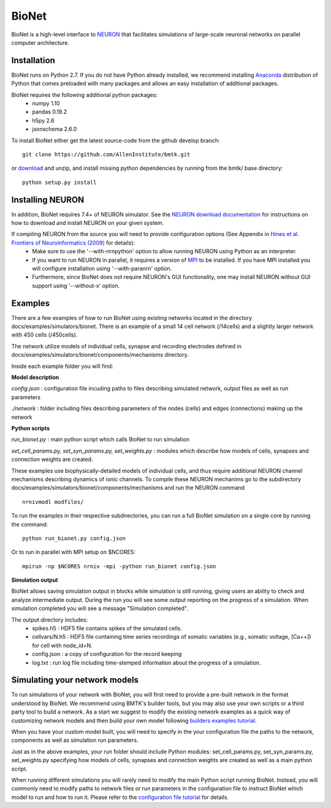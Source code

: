 BioNet
======

BioNet is a high-level interface to `NEURON <http://neuron.yale.edu/neuron/>`_ that facilitates simulations of large-scale neuronal networks on parallel computer architecture.

Installation
------------
BioNet runs on Python 2.7. If you do not have Python already installed, we recommend installing `Anaconda <https://www.anaconda.com/download/>`_ distribution of Python that comes preloaded with many packages and allows an easy installation of additional packages. 

BioNet requires the following additional python packages:
 * numpy 1.10
 * pandas 0.19.2
 * h5py 2.6
 * jsonschema 2.6.0

To install BioNet either get the latest source-code from the github develop branch:
::
  git clone https://github.com/AllenInstitute/bmtk.git

or `download <https://github.com/AllenInstitute/bmtk/archive/develop.zip>`_ and unzip, and install missing python
dependencies by running from the bmtk/ base directory:
::
  python setup.py install

Installing NEURON
-----------------
In addition, BioNet requires 7.4+ of NEURON simulator. See the `NEURON download documentation <http://www.neuron.yale.edu/neuron/download>`_ for instructions on how to download and install NEURON on your given system.  

If compiling NEURON from the source you will need to provide configuration options (See Appendix in `Hines et al. Frontiers of Neuroinformatics (2009) <https://www.ncbi.nlm.nih.gov/pmc/articles/PMC2636686/>`_ for details):
 * Make sure to use the '--with-nrnpython' option to allow running NEURON using Python as an interpreter. 
 * If you want to run NEURON in parallel, it requires a version of `MPI <http://www.mpich.org/>`_ to be installed. If you have MPI installed you will configure installation using '--with-paranrn' option. 
 * Furthermore, since BioNet does not require NEURON's GUI functionality, one may install NEURON without GUI support using '--without-x' option. 

Examples
--------
There are a few examples of how to run BioNet using existing networks located in the directory
docs/examples/simulators/bionet. There is an example of a small 14 cell network (/14cells) and a slightly larger
network with 450 cells (/450cells). 

The network utilize models of individual cells, synapse and recording electrodes defined in docs/examples/simulators/bionet/components/mechanisms directory.

Inside each example folder you will find:

**Model description**

`config.json` : configuration file incuding paths to files describing simulated network, output files as well as run parameters

`./network` : folder including files describing parameters of the nodes (cells) and edges (connections) making up the network

**Python scripts**

`run_bionet.py` : main python script which calls BioNet to run simulation

`set_cell_params.py, set_syn_params.py, set_weights.py` : modules which describe how models of cells, synapses and connection weights are created.


These examples use biophysically-detailed models of individual cells, and thus require additional NEURON channel
mechanisms describing dynamics of ionic channels. To compile these NEURON mechanims go to the subdirectory docs/examples/simulators/bionet/components/mechanisms and run the NEURON command
::
   nrnivmodl modfiles/

To run the examples in their respective subdirectories, you can run a full BioNet simulation on a single core by running
the command:
::
  python run_bionet.py config.json

Or to run in parallel with MPI setup on $NCORES:
::
  mpirun -np $NCORES nrniv -mpi -python run_bionet config.json



**Simulation output**

BioNet allows saving simulation output in blocks while simulation is still running, giving users an ability to check and analyze intermediate output. During the run you will see some output reporting on the progress of a simulation. When simulation completed you will see a message "Simulation completed".

The output directory includes:
 * spikes.h5 : HDF5 file contains spikes of the simulated cells.
 * cellvars/N.h5 : HDF5 file containing time series recordings of somatic variables  (e.g., somatic voltage, [Ca++]) for cell with node_id=N. 
 * config.json : a copy of configuration for the record keeping
 * log.txt : run log file including time-stemped information about the progress of a simulation. 



Simulating your network models
------------------------------

To run simulations of your network with BioNet, you will first need to provide a pre-built network in the format understood by BioNet. We recommend using BMTK's builder tools, but you may also use your own scripts or a third party tool to build a network. As a start we suggest to modify the existing network examples as a quick way of customizing network models and then build your own model following `builders examples tutorial <https://github.com/AllenInstitute/bmtk/tree/develop/docs/examples/builder/bionet_14cells>`_.

When you have your custom model built, you will need to specify in the your configuration file the paths to the network, components as well as simulation run parameters.

Just as in the above examples, your run folder should include Python modules: set_cell_params.py, set_syn_params.py, set_weights.py specifying how models of cells, synapses and connection weights are created as well as a main python script. 

When running different simulations you will rarely need to modify the main Python script running BioNet. Instead, you will commonly need to modify paths to network files or run parameters in the configuration file  to instruct BioNet which model to run and how to run it. Please refer to the `configuration file tutorial <./bionet_config.html>`_ for details.




